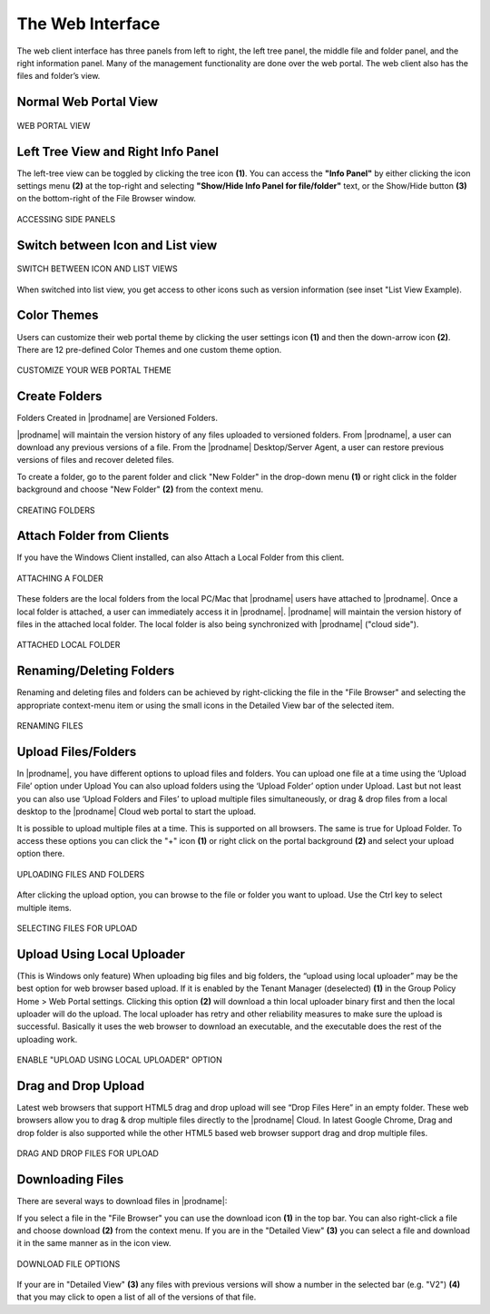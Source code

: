 ###################
The Web Interface
###################

The web client interface has three panels from left to right, the left tree panel, the middle file and folder panel, and the right information panel. Many of the management functionality are done over the web portal. The web client also has the files and folder’s view.

Normal Web Portal View
=======================

.. figure:: _static/image_s11_1_1.png
    :align: center

    WEB PORTAL VIEW


Left Tree View and Right Info Panel
=========================================

The left-tree view can be toggled by clicking the tree icon **(1)**. You can access the **"Info Panel"** by either clicking the icon settings menu **(2)** at the top-right and selecting **"Show/Hide Info Panel for file/folder"** text, or the Show/Hide button **(3)** on the bottom-right of the File Browser window. 

.. figure:: _static/image_s11_1_2.png
    :align: center

    ACCESSING SIDE PANELS


Switch between Icon and List view
=====================================

.. figure:: _static/image_s11_1_3.png
    :align: center

    SWITCH BETWEEN ICON AND LIST VIEWS


When switched into list view, you get access to other icons such as version information (see inset "List View Example).


Color Themes
=============

Users can customize their web portal theme by clicking the user settings icon **(1)** and then the down-arrow icon **(2)**. There are 12 pre-defined Color Themes and one custom theme option.

.. figure:: _static/image_s11_1_4.png
    :align: center

    CUSTOMIZE YOUR WEB PORTAL THEME


Create Folders
===================

Folders Created in |prodname| are Versioned Folders.

|prodname| will maintain the version history of any files uploaded to versioned folders. From |prodname|, a user can download any previous versions of a file. From the |prodname| Desktop/Server Agent, a user can restore previous versions of files and recover deleted files.


To create a folder, go to the parent folder and click "New Folder" in the drop-down menu **(1)** or right click in the folder background and choose "New Folder" **(2)** from the context menu. 

.. figure:: _static/image_s11_3_4b.png
    :align: center

    CREATING FOLDERS


Attach Folder from Clients
==============================

If you have the Windows Client installed, can also Attach a Local Folder from this client. 

.. figure:: _static/image_s14_1_1a.png
    :align: center

    ATTACHING A FOLDER

These folders are the local folders from the local PC/Mac that |prodname| users have attached to |prodname|. Once a local folder is attached, a user can immediately access it in |prodname|. |prodname| will maintain the version history of files in the attached local folder. The local folder is also being synchronized with |prodname| ("cloud side").

.. figure:: _static/image_s14_1_2.png
    :align: center

    ATTACHED LOCAL FOLDER


Renaming/Deleting Folders
==========================

Renaming and deleting files and folders can be achieved by right-clicking the file in the "File Browser" and selecting the appropriate context-menu item or using the small icons in the Detailed View bar of the selected item. 

.. figure:: _static/image_s11_3_4c.png
    :align: center

    RENAMING FILES


Upload Files/Folders
=======================

In |prodname|, you have different options to upload files and folders. You can upload one file at a time using the ‘Upload File’ option under Upload You can also upload folders using the ‘Upload Folder’ option under Upload. Last but not least you can also use ‘Upload Folders and Files’ to upload multiple files simultaneously, or drag & drop files from a local desktop to the |prodname| Cloud web portal to start the upload.

It is possible to upload multiple files at a time. This is supported on all browsers. The same is true for Upload Folder. To access these options you can click the "+" icon **(1)** or right click on the portal background **(2)** and select your upload option there.

.. figure:: _static/image_s11_3_1.png
    :align: center

    UPLOADING FILES AND FOLDERS


After clicking the upload option, you can browse to the file or folder you want to upload. Use the Ctrl key to select multiple items.

.. figure:: _static/image_s11_3_2.png
    :align: center

    SELECTING FILES FOR UPLOAD


Upload Using Local Uploader
============================

(This is Windows only feature) When uploading big files and big folders, the “upload using local uploader” may be the best option for web browser based upload. If it is enabled by the Tenant Manager (deselected) **(1)** in the Group Policy Home > Web Portal settings. Clicking this option **(2)** will download a thin local uploader binary first and then the local uploader will do the upload. The local uploader has retry and other reliability measures to make sure the upload is successful. Basically it uses the web browser to download an executable, and the executable does the rest of the uploading work.

.. figure:: _static/image_s11_3_3.png
    :align: center

    ENABLE "UPLOAD USING LOCAL UPLOADER" OPTION

Drag and Drop Upload
=====================

Latest web browsers that support HTML5 drag and drop upload will see “Drop Files Here” in an empty folder. These web browsers allow you to drag & drop multiple files directly to the |prodname| Cloud. In latest Google Chrome, Drag and drop folder is also supported while the other HTML5 based web browser
support drag and drop multiple files.

.. figure:: _static/image_s11_3_4.png
    :align: center

    DRAG AND DROP FILES FOR UPLOAD


Downloading Files
==================

There are several ways to download files in |prodname|:

If you select a file in the "File Browser" you can use the download icon **(1)** in the top bar. You can also right-click a file and choose download **(2)** from the context menu. If you are in the "Detailed View" **(3)** you can select a file and download it in the same manner as in the icon view. 

.. figure:: _static/image_s11_3_4a.png
    :align: center

    DOWNLOAD FILE OPTIONS

If your are in "Detailed View" **(3)** any files with previous versions will show a number in the selected bar (e.g. "V2") **(4)** that you may click to open a list of all of the versions of that file. 